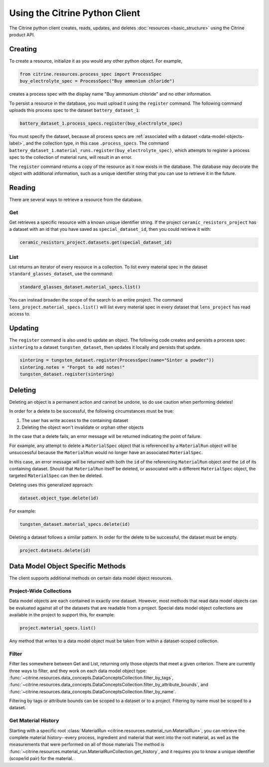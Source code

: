 ===============================
Using the Citrine Python Client
===============================

The Citrine python client creates, reads, updates, and deletes :doc:`resources <basic_structure>` using the Citrine product API.

Creating
--------

To create a resource, initialize it as you would any other python object. For example,

.. code-block:: python

    from citrine.resources.process_spec import ProcessSpec
    buy_electrolyte_spec = ProcessSpec("Buy ammonium chloride")

creates a process spec with the display name "Buy ammonium chloride" and no other information.

To persist a resource in the database, you must upload it using the ``register`` command.
The following command uploads this process spec to the dataset ``battery_dataset_1``:

.. code-block:: python

    battery_dataset_1.process_specs.register(buy_electrolyte_spec)

You must specify the dataset, because all process specs are :ref:`associated with a dataset <data-model-objects-label>`, and the collection type, in this case ``.process_specs``.
The command ``battery_dataset_1.material_runs.register(buy_electrolyte_spec)``, which attempts to register a process spec to the collection of material runs, will result in an error.

The ``register`` command returns a copy of the resource as it now exists in the database.
The database may decorate the object with additional information, such as a unique identifier string that you can use to retrieve it in the future.

.. _functionality_reading_label:

Reading
-------

There are several ways to retrieve a resource from the database.

Get
^^^

Get retrieves a specific resource with a known unique identifier string.
If the project ``ceramic_resistors_project`` has a dataset with an id that you have saved as ``special_dataset_id``, then you could retrieve it with:

.. code-block:: python

    ceramic_resistors_project.datasets.get(special_dataset_id)

List
^^^^

List returns an iterator of every resource in a collection.
To list every material spec in the dataset ``standard_glasses_dataset``, use the command:

.. code-block:: python

    standard_glasses_dataset.material_specs.list()

You can instead broaden the scope of the search to an entire project.
The command ``lens_project.material_specs.list()`` will list every material spec in every dataset that ``lens_project`` has read access to.

Updating
--------

The ``register`` command is also used to update an object. The following code creates and persists
a process spec ``sintering`` to a dataset ``tungsten_dataset``, then updates it locally
and persists that update.

.. code-block:: python

    sintering = tungsten_dataset.register(ProcessSpec(name="Sinter a powder"))
    sintering.notes = "Forgot to add notes!"
    tungsten_dataset.register(sintering)


Deleting
--------

Deleting an object is a permanent action and cannot be undone, so do use caution when performing deletes!

In order for a delete to be successful, the following circumstances must be true:

1. The user has write access to the containing dataset
2. Deleting the object won't invalidate or orphan other objects

In the case that a delete fails, an error message will be returned indicating the point of failure.

For example, any attempt to delete a ``MaterialSpec`` object that is referenced by a ``MaterialRun`` object will be unsuccessful because the ``MaterialRun`` would no longer have an associated ``MaterialSpec``.

In this case, an error message will be returned with both the ``id`` of the referencing ``MaterialRun`` object *and* the ``id`` of its containing dataset.
Should that ``MaterialRun`` itself be deleted, or associated with a different ``MaterialSpec`` object, the targeted ``MaterialSpec`` can then be deleted.

Deleting uses this generalized approach:

.. code-block:: python

    dataset.object_type.delete(id)

For example:

.. code-block:: python

    tungsten_dataset.material_specs.delete(id)

Deleting a dataset follows a similar pattern.
In order for the delete to be successful, the dataset must be empty.

.. code-block:: python

    project.datasets.delete(id)

Data Model Object Specific Methods
-----------------------------------

The client supports additional methods on certain data model object resources.

Project-Wide Collections
^^^^^^^^^^^^^^^^^^^^^^^^^

Data model objects are each contained in exactly one dataset.
However, most methods that read data model objects can be evaluated against all of the datasets that are readable from a project.
Special data model object collections are available in the project to support this, for example:

.. code-block:: python

    project.material_specs.list()

Any method that writes to a data model object must be taken from within a dataset-scoped collection.

Filter
^^^^^^

Filter lies somewhere between Get and List, returning only those objects that meet a given criterion.
There are currently three ways to filter, and they work on each data model object type:
:func:`~citrine.resources.data_concepts.DataConceptsCollection.filter_by_tags`,
:func:`~citrine.resources.data_concepts.DataConceptsCollection.filter_by_attribute_bounds`,
and :func:`~citrine.resources.data_concepts.DataConceptsCollection.filter_by_name`.

Filtering by tags or attribute bounds can be scoped to a dataset or to a project.
Filtering by name must be scoped to a dataset.

Get Material History
^^^^^^^^^^^^^^^^^^^^

Starting with a specific root :class:`MaterialRun <citrine.resources.material_run.MaterialRun>`,
you can retrieve the complete material history--every process, ingredient and material that went
into the root material, as well as the measurements that were performed on all of those materials
The method is :func:`~citrine.resources.material_run.MaterialRunCollection.get_history`,
and it requires you to know a unique identifier (scope/id pair) for the material.

